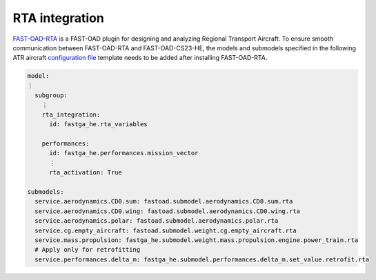 .. _rta_integration:

===============
RTA integration
===============
`FAST-OAD-RTA <https://github.com/fast-aircraft-design/RTA>`_ is a FAST-OAD plugin for designing and analyzing Regional
Transport Aircraft. To ensure smooth communication between FAST-OAD-RTA and FAST-OAD-CS23-HE, the models
and submodels specified in the following ATR aircraft `configuration file <https://fast-oad.readthedocs.io/en/stable/documentation/usage.html#problem-definition>`_
template needs to be added after installing FAST-OAD-RTA.


.. code:: yaml

    model:
    ⋮
      subgroup:
        ⋮
        rta_integration:
          id: fastga_he.rta_variables

        performances:
          id: fastga_he.performances.mission_vector
          ⋮
          rta_activation: True

    submodels:
      service.aerodynamics.CD0.sum: fastoad.submodel.aerodynamics.CD0.sum.rta
      service.aerodynamics.CD0.wing: fastoad.submodel.aerodynamics.CD0.wing.rta
      service.aerodynamics.polar: fastoad.submodel.aerodynamics.polar.rta
      service.cg.empty_aircraft: fastoad.submodel.weight.cg.empty_aircraft.rta
      service.mass.propulsion: fastga_he.submodel.weight.mass.propulsion.engine.power_train.rta
      # Apply only for retrofitting
      service.performances.delta_m: fastga_he.submodel.performances.delta_m.set_value.retrofit.rta